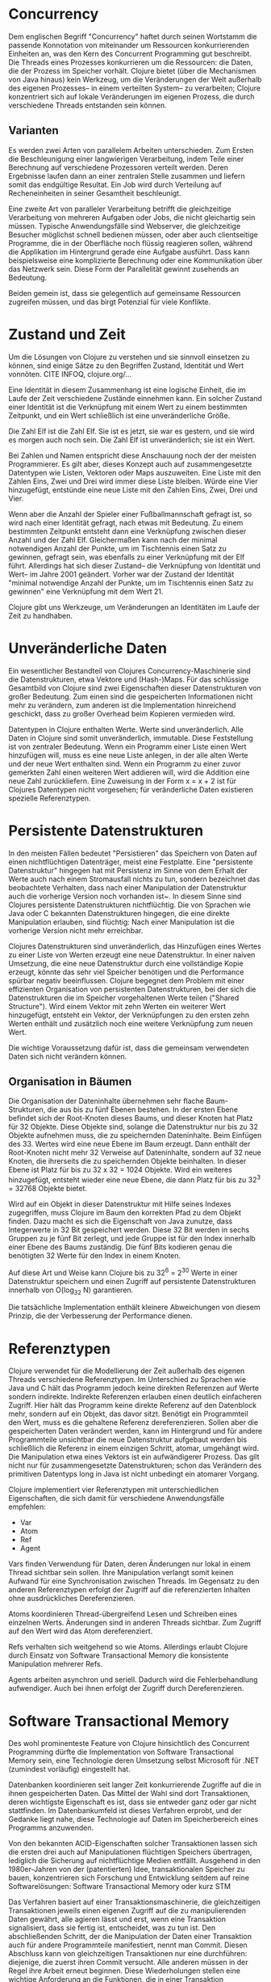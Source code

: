 * Concurrency

  Dem englischen Begriff "Concurrency" haftet durch seinen Wortstamm
  die passende Konnotation von miteinander um Ressourcen
  konkurrierenden Einheiten an, was den Kern des Concurrent
  Programming gut beschreibt.  Die Threads eines Prozesses
  konkurrieren um die Ressourcen: die Daten, die der Prozess im
  Speicher vorhält.  Clojure bietet (über die Mechanismen von Java
  hinaus) kein Werkzeug, um die Veränderungen der Welt außerhalb des
  eigenen Prozesses-- in einem verteilten System-- zu verarbeiten;
  Clojure konzentriert sich auf lokale Veränderungen im eigenen
  Prozess, die durch verschiedene Threads entstanden sein können.

** Varianten 

   Es werden zwei Arten von parallelem Arbeiten unterschieden.  Zum
   Ersten die Beschleunigung einer langwierigen Verarbeitung, indem
   Teile einer Berechnung auf verschiedene Prozessoren verteilt
   werden.  Deren Ergebnisse laufen dann an einer zentralen Stelle
   zusammen und liefern somit das endgültige Resultat.  Ein Job wird
   durch Verteilung auf Recheneinheiten in seiner Gesamtheit
   beschleunigt.

   Eine zweite Art von paralleler Verarbeitung betrifft die
   gleichzeitige Verarbeitung von mehreren Aufgaben oder Jobs, die
   nicht gleichartig sein müssen.  Typische Anwendungsfälle sind
   Webserver, die gleichzeitige Besucher möglichst schnell bedienen
   müssen, oder aber auch clientseitige Programme, die in der
   Oberfläche noch flüssig reagieren sollen, während die Applikation
   im Hintergrund gerade eine Aufgabe ausführt.  Dass kann
   beispielsweise eine komplizierte Berechnung oder eine Kommunikation
   über das Netzwerk sein.  Diese Form der Parallelität gewinnt
   zusehends an Bedeutung.

   Beiden gemein ist, dass sie gelegentlich auf gemeinsame Ressourcen
   zugreifen müssen, und das birgt Potenzial für viele Konflikte.

* Zustand und Zeit

  Um die Lösungen von Clojure zu verstehen und sie sinnvoll einsetzen
  zu können, sind einige Sätze zu den Begriffen Zustand, Identität und
  Wert vonnöten. CITE INFOQ, clojure.org/... 

  Eine Identität in diesem Zusammenhang ist eine logische Einheit, die
  im Laufe der Zeit verschiedene Zustände einnehmen kann.  Ein solcher
  Zustand einer Identität ist die Verknüpfung mit einem Wert zu einem
  bestimmten Zeitpunkt, und ein Wert schließlich ist eine
  unveränderliche Größe.

  Die Zahl Elf ist die Zahl Elf.  Sie ist es jetzt, sie
  war es gestern, und sie wird es morgen auch noch sein.  Die Zahl Elf
  ist unveränderlich; sie ist ein Wert.  

  Bei Zahlen und Namen entspricht diese Anschauung noch der der meisten
  Programmierer. Es gilt aber, dieses Konzept auch auf zusammengesetzte
  Datentypen wie Listen, Vektoren oder Maps auszuweiten.  Eine Liste mit
  den Zahlen Eins, Zwei und Drei wird immer diese Liste bleiben.  Würde
  eine Vier hinzugefügt, entstünde eine neue Liste mit den Zahlen Eins,
  Zwei, Drei und Vier. 

  Wenn aber die Anzahl der Spieler einer Fußballmannschaft gefragt
  ist, so wird nach einer Identität gefragt, nach etwas mit Bedeutung.
  Zu einem bestimmten Zeitpunkt entsteht dann eine Verknüpfung
  zwischen dieser Anzahl und der Zahl Elf.  Gleichermaßen kann nach
  der minimal notwendigen Anzahl der Punkte, um im Tischtennis einen
  Satz zu gewinnen, gefragt sein, was ebenfalls zu einer Verknüpfung
  mit der Elf führt.  Allerdings hat sich dieser Zustand-- die
  Verknüpfung von Identität und Wert-- im Jahre 2001 geändert. Vorher
  war der Zustand der Identität "minimal notwendige Anzahl der Punkte,
  um im Tischtennis einen Satz zu gewinnen" eine Verknüpfung mit dem
  Wert 21.

  Clojure gibt uns Werkzeuge, um Veränderungen an Identitäten im Laufe
  der Zeit zu handhaben.

* Unveränderliche Daten

  Ein wesentlicher Bestandteil von Clojures Concurrency-Maschinerie
  sind die Datenstrukturen, etwa Vektore und (Hash-)Maps.  Für das
  schlüssige Gesamtbild von Clojure sind zwei Eigenschaften dieser
  Datenstrukturen von großer Bedeutung.  Zum einen sind die
  gespeicherten Informationen nicht mehr zu verändern, zum anderen ist
  die Implementation hinreichend geschickt, dass zu großer Overhead
  beim Kopieren vermieden wird.

  Datentypen in Clojure enthalten Werte.  Werte sind unveränderlich.
  Alle Daten in Clojure sind somit unveränderlich, immutable.  Diese
  Feststellung ist von zentraler Bedeutung.  Wenn ein Programm einer
  Liste einen Wert hinzufügen will, muss es eine neue Liste anlegen,
  in der alle alten Werte und der neue Wert enthalten sind.  Wenn ein
  Programm zu einer zuvor gemerkten Zahl einen weiteren Wert addieren
  will, wird die Addition eine neue Zahl zurückliefern. Eine Zuweisung
  in der Form x = x + 2 ist für Clojures Datentypen nicht vorgesehen;
  für veränderliche Daten existieren spezielle Referenztypen.

* Persistente Datenstrukturen

  In den meisten Fällen bedeutet "Persistieren" das Speichern von
  Daten auf einen nichtflüchtigen Datenträger, meist eine Festplatte.
  Eine "persistente Datenstruktur" hingegen hat mit Persistenz im
  Sinne von dem Erhalt der Werte auch nach einem Stromausfall nichts
  zu tun, sondern bezeichnet das beobachtete Verhalten, dass nach
  einer Manipulation der Datenstruktur auch die vorherige Version noch
  vorhanden ist~\cite{ghosh10:_grokk_funct_data_struc}.  In diesem
  Sinne sind Clojures persistente Datenstrukturen nichtflüchtig.  Die
  von Sprachen wie Java oder C bekannten Datenstrukturen hingegen, die
  eine direkte Manipulation erlauben, sind flüchtig: Nach einer
  Manipulation ist die vorherige Version nicht mehr erreichbar.

  Clojures Datenstrukturen sind unveränderlich, das Hinzufügen eines
  Wertes zu einer Liste von Werten erzeugt eine neue Datenstruktur.
  In einer naiven Umsetzung, die eine neue Datenstruktur durch eine
  vollständige Kopie erzeugt, könnte das sehr viel Speicher benötigen
  und die Performance spürbar negativ beeinflussen.  Clojure begegnet
  dem Problem mit einer effizienten Organisation von persistenten
  Datenstrukturen, bei der sich die Datenstrukturen die im Speicher
  vorgehaltenen Werte teilen ("Shared Structure").  Wird einem Vektor
  mit zehn Werten ein weiterer Wert hinzugefügt, entsteht ein Vektor,
  der Verknüpfungen zu den ersten zehn Werten enthält und zusätzlich
  noch eine weitere Verknüpfung zum neuen Wert.

   Die wichtige Voraussetzung dafür ist, dass die gemeinsam
   verwendeten Daten sich nicht verändern können.


** Organisation in Bäumen

   Die Organisation der Dateninhalte übernehmen sehr flache
   Baum-Strukturen, die aus bis zu fünf Ebenen bestehen.  In der
   ersten Ebene befindet sich der Root-Knoten dieses Baums, und dieser
   Knoten hat Platz für 32 Objekte.  Diese Objekte sind, solange die
   Datenstruktur nur bis zu 32 Objekte aufnehmen muss, die zu
   speichernden Dateninhalte.  Beim Einfügen des 33. Wertes wird eine
   neue Ebene im Baum erzeugt.  Dann enthält der Root-Knoten nicht
   mehr 32 Verweise auf Dateninhalte, sondern auf 32 neue Knoten, die
   ihrerseits die zu speichernden Objekte beinhalten.  In dieser Ebene
   ist Platz für bis zu 32 x 32 = 1024 Objekte.  Wird ein weiteres
   hinzugefügt, entsteht wieder eine neue Ebene, die dann Platz für
   bis zu 32^3 = 32768 Objekte bietet.

   Wird auf ein Objekt in dieser Datenstruktur mit Hilfe seines
   Indexes zugegriffen, muss Clojure im Baum den korrekten Pfad zu dem
   Objekt finden.  Dazu macht es sich die Eigenschaft von Java
   zunutze, dass Integerwerte in 32 Bit gespeichert werden.  Diese 32
   Bit werden in sechs Gruppen zu je fünf Bit zerlegt, und jede Gruppe
   ist für den Index innerhalb einer Ebene des Baums zuständig.  Die
   fünf Bits kodieren genau die benötigten 32 Werte für den Index in
   einem Knoten.

   Auf diese Art und Weise kann Clojure bis zu 32^6 = 2^{30} Werte in
   einer Datenstruktur speichern und einen Zugriff auf persistente
   Datenstrukturen innerhalb von O(log_{32} N) garantieren.

   Die tatsächliche Implementation enthält kleinere Abweichungen von
   diesem Prinzip, die der Verbesserung der Performance dienen.

* Referenztypen

  Clojure verwendet für die Modellierung der Zeit außerhalb des
  eigenen Threads verschiedene Referenztypen.  Im Unterschied zu
  Sprachen wie Java und C hält das Programm jedoch keine direkten
  Referenzen auf Werte sondern indirekte.  Indirekte Referenzen
  erlauben einen deutlich einfacheren Zugriff.  Hier hält das Programm
  keine direkte Referenz auf den Datenblock mehr, sondern auf ein
  Objekt, das davor sitzt.  Benötigt ein Programmteil den Wert, muss
  es die gehaltene Referenz \index{Dereferenzieren}dereferenzieren.
  Sollen aber die gespeicherten Daten verändert werden, kann im
  Hintergrund und für andere Programmteile unsichtbar die neue
  Datenstruktur aufgebaut werden bis schließlich die Referenz in einem
  einzigen Schritt, atomar, umgehängt wird.  Die Manipulation etwa
  eines Vektors ist ein aufwändigerer Prozess.  Das gilt nicht nur für
  zusammengesetzte Datenstrukturen; schon das Verändern des primitiven
  Datentyps long in Java ist nicht unbedingt ein atomarer Vorgang.

  Clojure implementiert vier Referenztypen mit unterschiedlichen
  Eigenschaften, die sich damit für verschiedene Anwendungsfälle
  empfehlen: 
  
  - Var
  - Atom
  - Ref
  - Agent

  Vars finden Verwendung für Daten, deren Änderungen nur lokal in
  einem Thread sichtbar sein sollen.  Ihre Manipulation verlangt somit
  keinen Aufwand für eine Synchronisation zwischen Threads.  Im
  Gegensatz zu den anderen Referenztypen erfolgt der Zugriff auf die
  referenzierten Inhalten ohne ausdrückliches Dereferenzieren.

  Atoms koordinieren Thread-übergreifend Lesen und Schreiben eines
  einzelnen Werts. Änderungen sind in anderen Threads sichtbar. Zum
  Zugriff auf den Wert wird das Atom dereferenziert.

  Refs verhalten sich weitgehend so wie Atoms.  Allerdings erlaubt
  Clojure durch Einsatz von Software Transactional Memory die
  konsistente Manipulation mehrerer Refs.

  Agents arbeiten asynchron und seriell.  Dadurch wird die
  Fehlerbehandlung aufwendiger.  Auch bei ihnen erfolgt der Zugriff
  durch Dereferenzieren.


* Software Transactional Memory

  Des wohl prominenteste Feature von Clojure hinsichtlich des
  Concurrent Programming dürfte die Implementation von Software
  Transactional Memory sein, eine Technologie deren Umsetzung selbst
  Microsoft für .NET (zumindest vorläufig) eingestellt
  hat. \cite{duffy10}

  Datenbanken koordinieren seit langer Zeit konkurrierende Zugriffe
  auf die in ihnen gespeicherten Daten.  Das Mittel der Wahl sind dort
  Transaktionen, deren wichtigste Eigenschaft es ist, dass sie
  entweder ganz oder gar nicht stattfinden.  Im Datenbankumfeld ist
  dieses Verfahren erprobt, und der Gedanke liegt nahe, diese
  Technologie auf Daten im Speicherbereich eines Programms anzuwenden.

  Von den bekannten ACID-Eigenschaften solcher Transaktionen lassen
  sich die ersten drei auch auf Manipulationen flüchtigen Speichers
  übertragen, lediglich die Sicherung auf nichtflüchtige Medien
  entfällt.  Ausgehend in den 1980er-Jahren von der (patentierten)
  Idee, transaktionalen Speicher zu bauen, konzentrieren sich
  Forschung und Entwicklung seitdem auf reine Softwarelösungen:
  Software Transactional Memory oder kurz STM

  Das Verfahren basiert auf einer Transaktionsmaschinerie, die
  gleichzeitigen Transaktionen jeweils einen eigenen Zugriff auf die
  zu manipulierenden Daten gewährt, alle agieren lässt und erst, wenn
  eine Transaktion signalisiert, dass sie fertig ist, entscheidet, was
  zu tun ist.  Den abschließenden Schritt, der die Manipulation der
  Daten einer Transaktion auch für andere Programmteile manifestiert,
  nennt man Commit.  Diesen Abschluss kann von gleichzeitigen
  Transaktionen nur eine durchführen: diejenige, die zuerst ihren
  Commit versucht.  Alle anderen müssen in der Regel ihre Arbeit
  erneut beginnen.  Diese Wiederholungen stellen eine wichtige
  Anforderung an die Funktionen, die in einer Transaktion durchgeführt
  werden: Sie dürfen keine Effekte haben, die nicht zurücksetzbar
  sind.  Meist bedeutet das, dass sie keine Nebeneffekte haben dürfen.
  Reine Funktionen erfüllen diese Anforderung.

  STM hat zwei wichtige Vorteile.  Erstens ist es, im Gegensatz zum
  Locking, ein optimistischer Ansatz.  Lesende Zugriffe werden nicht
  blockiert, auch alle schreibenden Zugriffe werden, wenn das
  Transaktionssystem nicht vorher mögliche Konflikte erkennen kann,
  bis zur Commit-Phase durchgeführt.  Das erlaubt einen höheren Grad
  an Parallelisierung.  Der zweite Vorteil ist, dass dieses Modell
  ebenso einfach zu verstehen wie einfach in der Handhabung ist.  Der
  Programmierer muss eigentlich nur darauf achten, dass die in einer
  Transaktion verwendeten Funktionen keine Nebeneffekte haben, und den
  Rest erledigt das Transaktionssystem.  Die konkrete Implementation
  des Transaktionssystems kann mit Hilfe von Locking erfolgen. In dem
  Falle müssen aber nur die Entwickler dieses Systems das Locking in
  den Griff bekommen, alle weiteren Anwender des Transaktionssystems
  sind davon befreit.

  Nachteilig an STM sind die höheren Anforderungen an Speicher und
  CPU.  Jede Transaktion braucht genau genommen eine komplette Kopie
  der zu verändernden Daten, und die möglichen Wiederholungen
  verbrauchen mehr Rechenleistung.  Bei n gleichzeitigen Transaktionen
  kann es im schlimmsten Falle zum n-fachen Bedarf an Speicher und
  Rechenleistung kommen.  Zudem leidet die Vorhersagbarkeit, da der
  Ablauf der Transaktionen vom Laufzeitverhalten abhängt.

  An dieser Stelle kommt der Implementation der persistenten
  Datenstrukturen bei Clojure eine tragende Rolle zu.  Durch sie ist
  es möglich, jeder Transaktion effizient eine eigene Kopie der Daten
  zur Verfügung zu stellen, sowie die Historie dieser Datenstruktur
  bei zwischenzeitlich in anderen Threads erfolgten Änderungen
